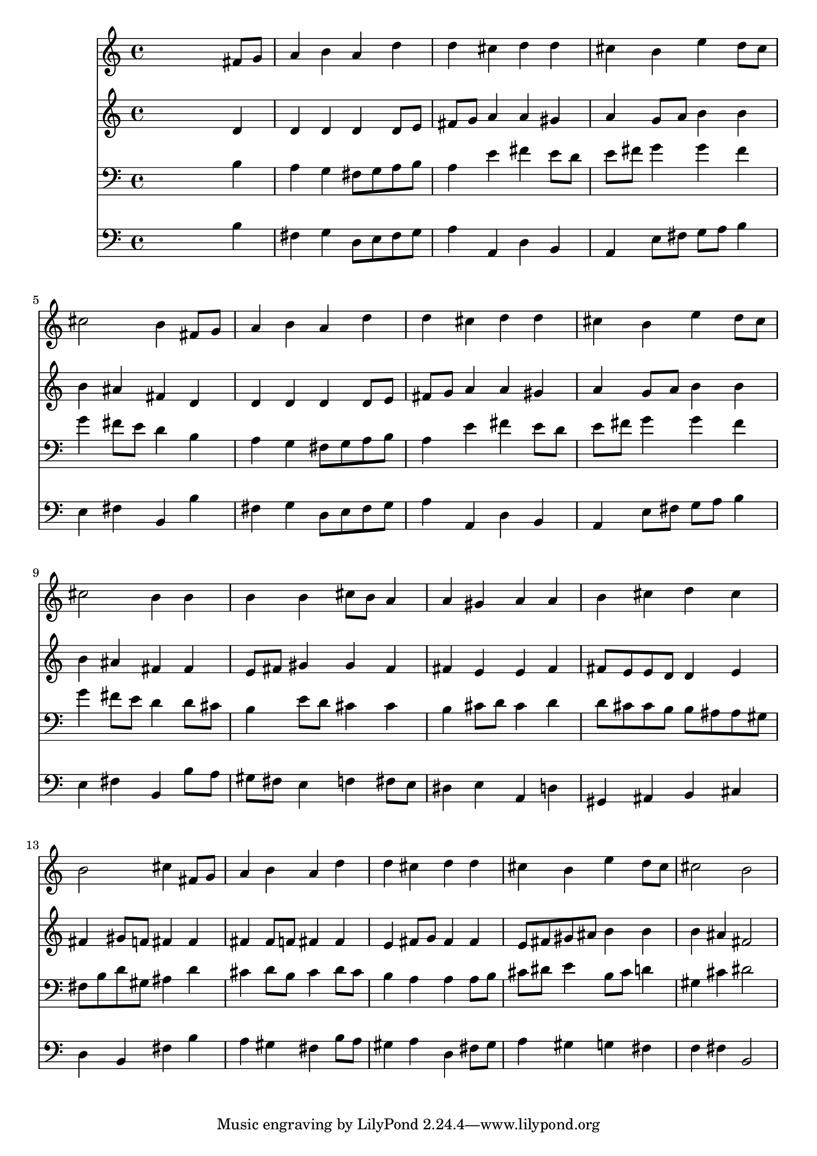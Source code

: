 % Lily was here -- automatically converted by /usr/local/lilypond/usr/bin/midi2ly from 024425b_.mid
\version "2.10.0"


trackAchannelA =  {
  
  \time 4/4 
  

  \key b \minor
  
  \tempo 4 = 96 
  
}

trackA = <<
  \context Voice = channelA \trackAchannelA
>>


trackBchannelA = \relative c {
  
  % [SEQUENCE_TRACK_NAME] Instrument 1
  s2. fis'8 g |
  % 2
  a4 b a d |
  % 3
  d cis d d |
  % 4
  cis b e d8 cis |
  % 5
  cis2 b4 fis8 g |
  % 6
  a4 b a d |
  % 7
  d cis d d |
  % 8
  cis b e d8 cis |
  % 9
  cis2 b4 b |
  % 10
  b b cis8 b a4 |
  % 11
  a gis a a |
  % 12
  b cis d cis |
  % 13
  b2 cis4 fis,8 g |
  % 14
  a4 b a d |
  % 15
  d cis d d |
  % 16
  cis b e d8 cis |
  % 17
  cis2 b |
  % 18
  
}

trackB = <<
  \context Voice = channelA \trackBchannelA
>>


trackCchannelA =  {
  
  % [SEQUENCE_TRACK_NAME] Instrument 2
  
}

trackCchannelB = \relative c {
  s2. d'4 |
  % 2
  d d d d8 e |
  % 3
  fis g a4 a gis |
  % 4
  a g8 a b4 b |
  % 5
  b ais fis d |
  % 6
  d d d d8 e |
  % 7
  fis g a4 a gis |
  % 8
  a g8 a b4 b |
  % 9
  b ais fis fis |
  % 10
  e8 fis gis4 gis fis |
  % 11
  fis e e fis |
  % 12
  fis8 e e d d4 e |
  % 13
  fis gis8 f fis4 fis |
  % 14
  fis fis8 f fis4 fis |
  % 15
  e fis8 g fis4 fis |
  % 16
  e8 fis gis ais b4 b |
  % 17
  b ais fis2 |
  % 18
  
}

trackC = <<
  \context Voice = channelA \trackCchannelA
  \context Voice = channelB \trackCchannelB
>>


trackDchannelA =  {
  
  % [SEQUENCE_TRACK_NAME] Instrument 3
  
}

trackDchannelB = \relative c {
  s2. b'4 |
  % 2
  a g fis8 g a b |
  % 3
  a4 e' fis e8 d |
  % 4
  e fis g4 g fis |
  % 5
  g fis8 e d4 b |
  % 6
  a g fis8 g a b |
  % 7
  a4 e' fis e8 d |
  % 8
  e fis g4 g fis |
  % 9
  g fis8 e d4 d8 cis |
  % 10
  b4 e8 d cis4 cis |
  % 11
  b cis8 d cis4 d |
  % 12
  d8 cis cis b b ais ais gis |
  % 13
  fis b d gis, ais4 d |
  % 14
  cis d8 b cis4 d8 cis |
  % 15
  b4 a a a8 b |
  % 16
  cis dis e4 b8 cis d4 |
  % 17
  gis, cis dis2 |
  % 18
  
}

trackD = <<

  \clef bass
  
  \context Voice = channelA \trackDchannelA
  \context Voice = channelB \trackDchannelB
>>


trackEchannelA =  {
  
  % [SEQUENCE_TRACK_NAME] Instrument 4
  
}

trackEchannelB = \relative c {
  s2. b'4 |
  % 2
  fis g d8 e fis g |
  % 3
  a4 a, d b |
  % 4
  a e'8 fis g a b4 |
  % 5
  e, fis b, b' |
  % 6
  fis g d8 e fis g |
  % 7
  a4 a, d b |
  % 8
  a e'8 fis g a b4 |
  % 9
  e, fis b, b'8 a |
  % 10
  gis fis e4 f fis8 e |
  % 11
  dis4 e a, d |
  % 12
  gis, ais b cis |
  % 13
  d b fis' b |
  % 14
  a gis fis b8 a |
  % 15
  gis4 a d, fis8 gis |
  % 16
  a4 gis g fis |
  % 17
  f fis b,2 |
  % 18
  
}

trackE = <<

  \clef bass
  
  \context Voice = channelA \trackEchannelA
  \context Voice = channelB \trackEchannelB
>>


\score {
  <<
    \context Staff=trackB \trackB
    \context Staff=trackC \trackC
    \context Staff=trackD \trackD
    \context Staff=trackE \trackE
  >>
}
